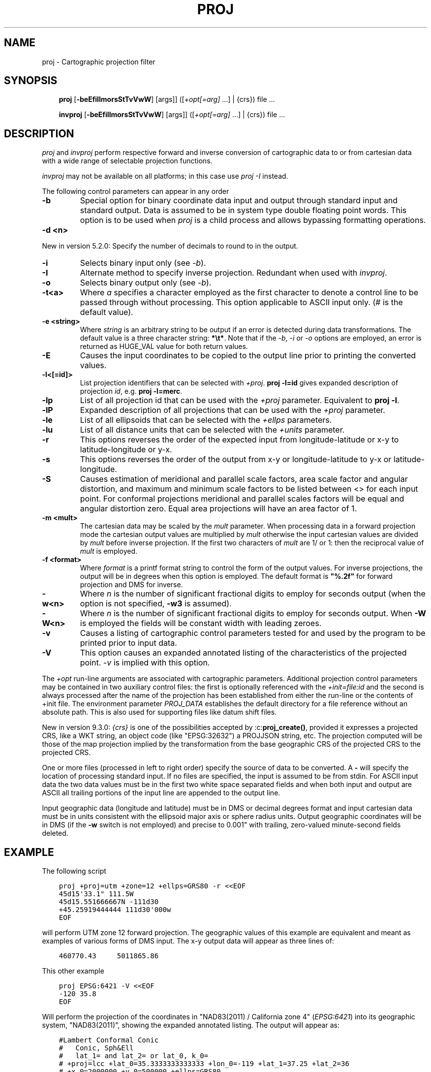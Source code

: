 .\" Man page generated from reStructuredText.
.
.
.nr rst2man-indent-level 0
.
.de1 rstReportMargin
\\$1 \\n[an-margin]
level \\n[rst2man-indent-level]
level margin: \\n[rst2man-indent\\n[rst2man-indent-level]]
-
\\n[rst2man-indent0]
\\n[rst2man-indent1]
\\n[rst2man-indent2]
..
.de1 INDENT
.\" .rstReportMargin pre:
. RS \\$1
. nr rst2man-indent\\n[rst2man-indent-level] \\n[an-margin]
. nr rst2man-indent-level +1
.\" .rstReportMargin post:
..
.de UNINDENT
. RE
.\" indent \\n[an-margin]
.\" old: \\n[rst2man-indent\\n[rst2man-indent-level]]
.nr rst2man-indent-level -1
.\" new: \\n[rst2man-indent\\n[rst2man-indent-level]]
.in \\n[rst2man-indent\\n[rst2man-indent-level]]u
..
.TH "PROJ" "1" "1 Sep 2023" "9.3" "PROJ"
.SH NAME
proj \- Cartographic projection filter
.SH SYNOPSIS
.INDENT 0.0
.INDENT 3.5
\fBproj\fP [\fB\-beEfiIlmorsStTvVwW\fP] [args]] ([\fI+opt[=arg]\fP ...] | {crs}) file ...
.sp
\fBinvproj\fP [\fB\-beEfiIlmorsStTvVwW\fP] [args]] ([\fI+opt[=arg]\fP ...] | {crs}) file ...
.UNINDENT
.UNINDENT
.SH DESCRIPTION
.sp
\fI\%proj\fP and \fI\%invproj\fP perform respective forward and inverse
conversion of cartographic data to or from cartesian data with a wide
range of selectable projection functions.
.sp
\fI\%invproj\fP may not be available on all platforms; in this case
use \fI\%proj \-I\fP instead.
.sp
The following control parameters can appear in any order
.INDENT 0.0
.TP
.B \-b
Special option for binary coordinate data input and output through standard
input and standard output. Data is assumed to be in system type double
floating point words. This option is to be used when \fI\%proj\fP is a child process
and allows bypassing formatting operations.
.UNINDENT
.INDENT 0.0
.TP
.B \-d <n>
.UNINDENT
.sp
New in version 5.2.0: Specify the number of decimals to round to in the output.

.INDENT 0.0
.TP
.B \-i
Selects binary input only (see \fI\%\-b\fP).
.UNINDENT
.INDENT 0.0
.TP
.B \-I
Alternate method to specify inverse projection. Redundant when used with
\fI\%invproj\fP\&.
.UNINDENT
.INDENT 0.0
.TP
.B \-o
Selects binary output only (see \fI\%\-b\fP).
.UNINDENT
.INDENT 0.0
.TP
.B \-t<a>
Where \fIa\fP specifies a character employed as the first character to denote a
control line to be passed through without processing. This option
applicable to ASCII input only. (# is the default value).
.UNINDENT
.INDENT 0.0
.TP
.B \-e <string>
Where \fIstring\fP is an arbitrary string to be output if an error is detected during
data transformations. The default value is a three character string: \fB*\et*\fP\&.
Note that if the \fI\%\-b\fP, \fI\%\-i\fP or \fI\%\-o\fP options are employed, an error
is returned as HUGE_VAL value for both return values.
.UNINDENT
.INDENT 0.0
.TP
.B \-E
Causes the input coordinates to be copied to the output line prior to
printing the converted values.
.UNINDENT
.INDENT 0.0
.TP
.B \-l<[=id]>
List projection identifiers that can be selected with \fI+proj\fP\&. \fBproj \-l=id\fP
gives expanded description of projection \fIid\fP, e.g. \fBproj \-l=merc\fP\&.
.UNINDENT
.INDENT 0.0
.TP
.B \-lp
List of all projection id that can be used with the \fI+proj\fP parameter.
Equivalent to \fBproj \-l\fP\&.
.UNINDENT
.INDENT 0.0
.TP
.B \-lP
Expanded description of all projections that can be used with the \fI+proj\fP
parameter.
.UNINDENT
.INDENT 0.0
.TP
.B \-le
List of all ellipsoids that can be selected with the \fI+ellps\fP parameters.
.UNINDENT
.INDENT 0.0
.TP
.B \-lu
List of all distance units that can be selected with the \fI+units\fP parameter.
.UNINDENT
.INDENT 0.0
.TP
.B \-r
This options reverses the order of the expected input from
longitude\-latitude or x\-y to latitude\-longitude or y\-x.
.UNINDENT
.INDENT 0.0
.TP
.B \-s
This options reverses the order of the output from x\-y or longitude\-latitude
to y\-x or latitude\-longitude.
.UNINDENT
.INDENT 0.0
.TP
.B \-S
Causes estimation of meridional and parallel scale factors, area scale
factor and angular distortion, and maximum and minimum scale factors to be
listed between <> for each input point. For conformal projections meridional
and parallel scales factors will be equal and angular distortion zero. Equal
area projections will have an area factor of 1.
.UNINDENT
.INDENT 0.0
.TP
.B \-m <mult>
The cartesian data may be scaled by the \fImult\fP parameter. When processing data
in a forward projection mode the cartesian output values are multiplied by
\fImult\fP otherwise the input cartesian values are divided by \fImult\fP before inverse
projection. If the first two characters of \fImult\fP are 1/ or 1: then the
reciprocal value of \fImult\fP is employed.
.UNINDENT
.INDENT 0.0
.TP
.B \-f <format>
Where \fIformat\fP is a printf format string to control the form of the output values.
For inverse projections, the output will be in degrees when this option is
employed. The default format is \fB"%.2f"\fP for forward projection and DMS for
inverse.
.UNINDENT
.INDENT 0.0
.TP
.B \-w<n>
Where \fIn\fP is the number of significant fractional digits to employ for seconds
output (when the option is not specified, \fB\-w3\fP is assumed).
.UNINDENT
.INDENT 0.0
.TP
.B \-W<n>
Where \fIn\fP is the number of significant fractional digits to employ for seconds
output. When \fB\-W\fP is employed the fields will be constant width
with leading zeroes.
.UNINDENT
.INDENT 0.0
.TP
.B \-v
Causes a listing of cartographic control parameters tested for and used by
the program to be printed prior to input data.
.UNINDENT
.INDENT 0.0
.TP
.B \-V
This option causes an expanded annotated listing of the characteristics of
the projected point. \fI\%\-v\fP is implied with this option.
.UNINDENT
.sp
The \fI+opt\fP run\-line arguments are associated with cartographic parameters.
Additional projection control parameters may be contained in two auxiliary
control files: the first is optionally referenced with the
\fI+init=file:id\fP and the second is always processed after the name of the
projection has been established from either the run\-line or the contents of
+init file. The environment parameter \fI\%PROJ_DATA\fP establishes the
default directory for a file reference without an absolute path. This is
also used for supporting files like datum shift files.
.sp
New in version 9.3.0: \fI{crs}\fP is one of the possibilities accepted by :c:\fBproj_create()\fP, provided it
expresses a projected CRS, like a WKT string, an object code (like "EPSG:32632")
a PROJJSON string, etc.
The projection computed will be those of the map projection implied by
the transformation from the base geographic CRS of the projected CRS to the projected CRS.

.sp
One or more files (processed in left to right order) specify the source of
data to be converted. A \fB\-\fP will specify the location of processing standard
input. If no files are specified, the input is assumed to be from stdin.
For ASCII input data the two data values must be in the first two white space
separated fields and when both input and output are ASCII all trailing
portions of the input line are appended to the output line.
.sp
Input geographic data (longitude and latitude) must be in DMS or decimal degrees format and input
cartesian data must be in units consistent with the ellipsoid major axis or
sphere radius units. Output geographic coordinates will be in DMS (if the
\fB\-w\fP switch is not employed) and precise to 0.001" with trailing, zero\-valued
minute\-second fields deleted.
.SH EXAMPLE
.sp
The following script
.INDENT 0.0
.INDENT 3.5
.sp
.nf
.ft C
proj +proj=utm +zone=12 +ellps=GRS80 \-r <<EOF
45d15\(aq33.1" 111.5W
45d15.551666667N \-111d30
+45.25919444444 111d30\(aq000w
EOF
.ft P
.fi
.UNINDENT
.UNINDENT
.sp
will perform UTM zone 12 forward projection.
The geographic values of this example are equivalent
and meant as examples of various forms of DMS input. The x\-y output
data will appear as three lines of:
.INDENT 0.0
.INDENT 3.5
.sp
.nf
.ft C
460770.43     5011865.86
.ft P
.fi
.UNINDENT
.UNINDENT
.sp
This other example
.INDENT 0.0
.INDENT 3.5
.sp
.nf
.ft C
proj EPSG:6421 \-V <<EOF
\-120 35.8
EOF
.ft P
.fi
.UNINDENT
.UNINDENT
.sp
Will perform the projection of the coordinates in "NAD83(2011) / California zone 4"
(\fIEPSG:6421\fP) into its geographic system, "NAD83(2011)", showing the expanded annotated listing.
The output will appear as:
.INDENT 0.0
.INDENT 3.5
.sp
.nf
.ft C
#Lambert Conformal Conic
#   Conic, Sph&Ell
#   lat_1= and lat_2= or lat_0, k_0=
# +proj=lcc +lat_0=35.3333333333333 +lon_0=\-119 +lat_1=37.25 +lat_2=36
# +x_0=2000000 +y_0=500000 +ellps=GRS80
#Final Earth figure: ellipsoid
#  Major axis (a): 6378137.000
#  1/flattening: 298.257222
#  squared eccentricity: 0.006694380023
Longitude: 120dW [ \-120 ]
Latitude:  35d48\(aqN [ 35.8 ]
Easting (x):   1909606.87
Northing (y):  552253.58
Meridian scale (h) : 1.00004382  ( 0.004382 % error )
Parallel scale (k) : 1.00004382  ( 0.004382 % error )
Areal scale (s):     1.00008765  ( 0.008765 % error )
Angular distortion (w): 0.000
Meridian/Parallel angle: 90.00000
Convergence : \-0d35\(aq47.714" [ \-0.59658715 ]
Max\-min (Tissot axis a\-b) scale error: 1.00004 1.00004
.ft P
.fi
.UNINDENT
.UNINDENT
.SH OTHER PROGRAMS
.sp
The \fI\%proj\fP program is limited to converting between geographic and
projected coordinates within one datum.
.sp
The \fI\%cs2cs\fP program operates similarly, but allows translation
between any pair of definable coordinate reference systems, including
support for datum translation.
.SH SEE ALSO
.sp
\fBcs2cs(1)\fP, \fBcct(1)\fP, \fBgeod(1)\fP, \fBgie(1)\fP, \fBprojinfo(1)\fP, \fBprojsync(1)\fP
.SH BUGS
.sp
A list of known bugs can be found at \fI\%https://github.com/OSGeo/PROJ/issues\fP
where new bug reports can be submitted to.
.SH HOME PAGE
.sp
\fI\%https://proj.org/\fP
.SH AUTHOR
Gerald I. Evenden
.SH COPYRIGHT
1983-2023, PROJ contributors
.\" Generated by docutils manpage writer.
.
